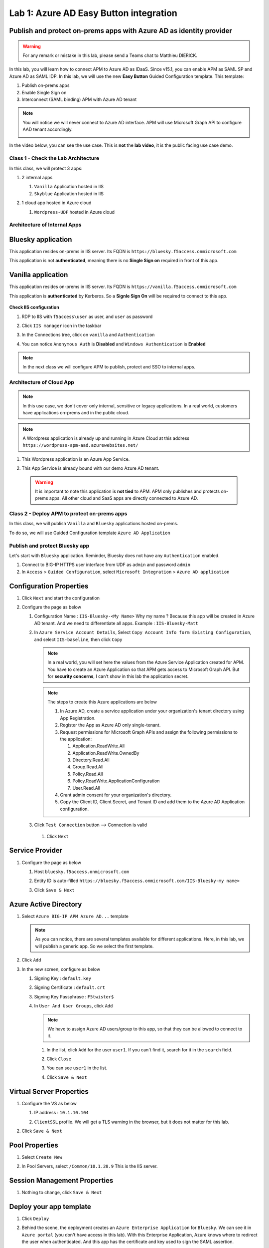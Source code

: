 Lab 1: Azure AD Easy Button integration
=============================================

Publish and protect on-prems apps with Azure AD as identity provider
********************************************************************

.. warning :: For any remark or mistake in this lab, please send a Teams chat to Matthieu DIERICK.

In this lab, you will learn how to connect APM to Azure AD as IDaaS. Since v15.1, you can enable APM as SAML SP and Azure AD as SAML IDP. 
In this lab, we will use the new **Easy Button** Guided Configuration template. This template:

#. Publish on-prems apps
#. Enable Single Sign on
#. Interconnect (SAML binding) APM with Azure AD tenant

.. note :: You will notice we will never connect to Azure AD interface. APM will use Microsoft Graph API to configure AAD tenant accordingly.

   |image001|




In the video below, you can see the use case. This is **not** the **lab video**, it is the public facing use case demo.

.. raw:: html

    <div style="text-align: center; margin-bottom: 2em;">
    <iframe width="896" height="504" src="https://www.youtube.com/embed/6NDUaDz7NQE" frameborder="0" allow="accelerometer; autoplay; encrypted-media; gyroscope; picture-in-picture" allowfullscreen></iframe>
    </div>




Class 1 - Check the Lab Architecture
####################################

In this class, we will protect 3 apps:

#. 2 internal apps
   
   #. ``Vanilla`` Application hosted in IIS
   #. ``Skyblue`` Application hosted in IIS

#. 1 cloud app hosted in Azure cloud

   #. ``Wordpress-UDF`` hosted in Azure cloud

   |image002|


Architecture of Internal Apps
#############################

Bluesky application
*******************

This application resides on-prems in IIS server. Its FQDN is ``https://bluesky.f5access.onmicrosoft.com`` 

This application is not **authenticated**, meaning there is no **Single Sign on** required in front of this app.

   |image003|


Vanilla application
*******************

This application resides on-prems in IIS server. Its FQDN is ``https://vanilla.f5access.onmicrosoft.com`` 

This application is **authenticated** by Kerberos. So a **Signle Sign On** will be required to connect to this app.

   |image004|



**Check IIS configuration**

#. RDP to IIS with ``f5access\user`` as user, and ``user`` as password
#. Click ``IIS manager`` icon in the taskbar

   |image005|

#. In the Connections tree, click on ``vanilla`` and ``Authentication``

   |image006|

#. You can notice ``Anonymous Auth`` is **Disabled** and ``Windows Authentication`` is **Enabled**

  |image007|

.. note :: In the next class we will configure APM to publish, protect and SSO to internal apps.


Architecture of Cloud App
#########################

.. note :: In this use case, we don't cover only internal, sensitive or legacy applications. In a real world, customers have applications on-prems and in the public cloud.

.. note :: A Wordpress application is already up and running in Azure Cloud at this address ``https://wordpress-apm-aad.azurewebsites.net/``

|image008|




#. This Wordpress application is an Azure App Service.

   |image009|

#. This App Service is already bound with our demo Azure AD tenant.

   |image010|

 
 .. warning :: It is important to note this application is **not tied** to APM. APM only publishes and protects on-prems apps. All other cloud and SaaS apps are directly connected to Azure AD.

Class 2 - Deploy APM to protect on-prems apps
#############################################

In this class, we will publish ``Vanilla`` and ``Bluesky`` applications hosted on-prems.

To do so, we will use Guided Configuration template ``Azure AD Application`` 

|image011|

Publish and protect Bluesky app
###############################

Let's start with ``Bluesky`` application. Reminder, Bluesky does not have any ``Authentication`` enabled. 

#. Connect to BIG-IP HTTPS user interface from UDF as ``admin`` and password ``admin``
#. In ``Access`` > ``Guided Configuration``, select ``Microsoft Integration`` > ``Azure AD application`` 


|image011|



Configuration Properties
************************

#. Click ``Next`` and start the configuration
#. Configure the page as below

   #. Configuration Name : ``IIS-Bluesky-<My Name>``  Why my name ? Because this app will be created in Azure AD tenant. And we need to differentiate all apps. Example : ``IIS-Bluesky-Matt``
   #. In ``Azure Service Account Details``, Select ``Copy Account Info form Existing Configuration``, and select ``IIS-baseline``, then click ``Copy``

      |image012|


    
      .. note:: In a real world, you will set here the values from the Azure Service Application created for APM. You have to create an Azure Application so that APM gets access to Microsoft Graph API. But for **security concerns**, I can't show in this lab the application secret.

      .. note:: The steps to create this Azure applications are below

         #. In Azure AD, create a service application under your organization's tenant directory using App Registration.
         #. Register the App as Azure AD only single-tenant.
         #. Request permissions for Microsoft Graph APIs and assign the following permissions to the application:
            
            #. Application.ReadWrite.All
            #. Application.ReadWrite.OwnedBy
            #. Directory.Read.All
            #. Group.Read.All
            #. Policy.Read.All
            #. Policy.ReadWrite.ApplicationConfiguration
            #. User.Read.All
         #. Grant admin consent for your organization's directory.
         #. Copy the Client ID, Client Secret, and Tenant ID and add them to the Azure AD Application configuration.

   #. Click ``Test Connection`` button --> Connection is valid

      |image013|

    #. Click ``Next``


Service Provider
****************

#. Configure the page as below

   #. Host ``bluesky.f5access.onmicrosoft.com``
   #. Entity ID is auto-filled ``https://bluesky.f5access.onmicrosoft.com/IIS-Bluesky-my name>``

      |image014|

   #. Click ``Save & Next``


Azure Active Directory
**********************

#. Select ``Azure BIG-IP APM Azure AD...`` template

   .. note :: As you can notice, there are several templates available for different applications. Here, in this lab, we will publish a generic app. So we select the first template.

#. Click ``Add``
#. In the new screen, configure as below

   #. Signing Key : ``default.key``
   #. Signing Certificate : ``default.crt``
   #. Signing Key Passphrase : ``F5twister$``

      |image015|

    

   #. In ``User And User Groups``, click ``Add``

      .. note :: We have to assign Azure AD users/group to this app, so that they can be allowed to connect to it.

      #. In the list, click ``Add`` for the user ``user1``. If you can't find it, search for it in the ``search`` field.
         

         |image016|

                

      #. Click ``Close``
      #. You can see ``user1`` in the list.

         |image017|

 
      #. Click ``Save & Next``

Virtual Server Properties
*************************

#. Configure the VS as below

   #. IP address : ``10.1.10.104``
   #. ``ClientSSL`` profile. We will get a TLS warning in the browser, but it does not matter for this lab.

      |image018|



#. Click ``Save & Next``


Pool Properties
***************

#. Select ``Create New``
#. In Pool Servers, select ``/Common/10.1.20.9`` This is the IIS server.

   |image019|




Session Management Properties
*****************************

#. Nothing to change, click ``Save & Next``

Deploy your app template
************************

#. Click ``Deploy``

   |image020|


#. Behind the scene, the deployment creates an ``Azure Enterprise Application`` for ``Bluesky``. We can see it in ``Azure portal`` (you don't have access in this lab). With this Enterprise Application, Azure knows where to redirect the user when authenticated. And this app has the certificate and key used to sign the SAML assertion.

   |image021|


Test your deployment
********************

#. RDP to Win10 machine as ``user`` and password ``user``
#. Open ``Microsoft Edge`` browser - icon is on the Desktop
#. Click on the ``bookmark`` ``Bluesky``
#. You will be redirected to Azure AD login page. Login as ``user1@f5access.onmicrosoft.com``, and for the password please ask to the instructor.

   .. warning :: Don't reset or change the password so that all students can use it.

   |image022|



#. You are redirected to APM with a SAML assertion, and can access to Bluesky application

   |image023|

Publish and protect Vanilla app
###############################

Let's continue with ``Vanilla`` application. Reminder, Vanilla application as ``Authentication`` enabled with Kerberos auth. So, we will need to enable ``Kerberos Constrained Delegation``. 

#. Connect to BIG-IP HTTPS user interface from UDF as ``admin`` and password ``admin``
#. In ``Access`` > ``Guided Configuration``, select ``Microsoft Integration`` > ``Azure AD application`` 

   .. note :: As you can notice, we deploy one template per application

   |image011|



Configuration Properties
************************

#. Click ``Next`` and start the configuration
#. Configure the page as below

   #. Configuration Name : ``IIS-Vanilla-<My Name>``  Why my name ? Because this app will be created in Azure AD tenant. And we need to differentiate all apps. 
   #. Enable ``Single Sign-on (SSO)``

      |image024|



      

   #. In ``Azure Service Account Details``, Select ``Copy Account Info form Existing Configuration``, and select ``IIS-baseline``, then click ``Copy``


      |image025|



      
      .. note:: In a real world, you will set here the values from the Azure Service Application created for APM. You have to create an Azure Application so that APM get access to Microsoft Graph API. But for **security concerns**, I can't show in this lab the application secret.

      .. note:: The steps to create this Azure applications are below

         #. In Azure AD, create a service application under your organization's tenant directory using App Registration.
         #. Register the App as Azure AD only single-tenant.
         #. Request permissions for Microsoft Graph APIs and assign the following permissions to the application:
            
            #. Application.ReadWrite.All
            #. Application.ReadWrite.OwnedBy
            #. Directory.Read.All
            #. Group.Read.All
            #. Policy.Read.All
            #. Policy.ReadWrite.ApplicationConfiguration
            #. User.Read.All
         #. Grant admin consent for your organization's directory.
         #. Copy the Client ID, Client Secret, and Tenant ID and add them to the Azure AD Application configuration.

   #. Click ``Test Connection`` button --> Connection is valid

      |image026|




   #. Click Next


Service Provider
****************

#. Configure the page as below

   #. Host ``vanilla.f5access.onmicrosoft.com``
   #. Entity ID is auto-filled ``https://vanilla.f5access.onmicrosoft.com/IIS-Bluesky-my name>``


      |image027|




   #. Click ``Save & Next``


Azure Active Directory
**********************

#. Select ``Azure BIG-IP APM Azure AD...`` template

   .. note :: As you can notice, there are several templates available for different applications. Here, in this lab, we will publish a generic app. So we select the first template.

#. Click ``Add``
#. In the new screen, configure as below.

   #. Signing Key : ``default.key``
   #. Signing Certificate : ``default.crt``
   #. Signing Key Passphrase : ``F5twister$``

      |image028|

  

   #. In ``User And User Groups``, click ``Add``

      .. note :: We have to assign Azure AD users/group to this app, so that they can be allowed to connect to it.

      #. In the list, click ``Add`` for the user ``user1``. If you can't find it, search for it in the ``search`` field.
         
         |image029|

        

      #. Click ``Close``
      #. You can see ``user1`` in the list.

         |image030|




      #. Click ``Save & Next``

Virtual Server Properties
*************************

#. Configure the VS as below

   #. IP address : ``10.1.10.103``
   #. ``ClientSSL`` profile. We will get a TLS warning in the browser, but it does not matter for this lab.


      |image031|



#. Click ``Save & Next``


Pool Properties
***************

#. Select ``Create New``
#. In Pool Servers, select ``/Common/10.1.20.9`` This is the IIS server.

   |image032|




Single Sign-On Settings
***********************

#. In ``Selected Single Sign-on Type``, select ``Kerberos``, and select ``Advanced Settings``

   |image033|

    

#. In ``Credentials Source``, fill as below

    #. Username Source : ``session.saml.last.identity``
    #. Delete User Realm Source value - keep it empty. The domain is similar between Azure AD and on-prems AD.

#. In ``SSO Method Configuration``, fill as below

    #. Kerberos Realm : ``f5access.onmicrosoft.com``
    #. Account name : ``host/apm-deleg.f5access.onmicrosoft.com``
    #. Account Password : ``F5twister$``
    #. KDC : ``10.1.20.8``
    #. UPN Support : ``Enaled``
    #. SPN Pattern : ``HTTP/%s@f5access.onmicrosoft.com``

      |image034|


#. Click ``Save & Next``



Session Management Properties
*****************************

#. Nothing to change, click ``Save & Next``

Deploy your app template
************************

#. Click ``Deploy``

   |image035|




#. Behind the scene, the deployment creates an ``Azure Enterprise Application`` for ``Bluesky``. We can see it in ``Azure portal`` (you don't have access in this lab). With this Enterprise Application, Azure knows where to redirect you when authenticated. And this app has the certificate and key used to sign the SAML assertion.

   |image036|





Test your deployment
********************

#. RDP to Win10 machine as ``user`` and password ``user``
#. Open ``Microsoft Edge`` browser - icon is on the Desktop
#. Click on the ``bookmark`` ``Vanilla``
#. You will be redirected to Azure AD login page - only if your previous session with ``Bluesky`` expired in APM. Login as ``user1@f5access.onmicrosoft.com``, and for the password please ask to your instructor (if you are prompted). But as you already authenticated against Azure AD, you still have a session in Azure AD.

   |image037|


   

#. You are redirected to APM with a SAML assertion, and can access to Vanilla application.
#. APM did ``Single Sign-on`` with Vanilla application (Kerberos Constrained Delegation)

   |image038|
  
#. Click ``Bluesky`` bookmark, you can access ``Bluesky`` application as well.
#. Extra lab, enable ``Inspect mode`` in Edge, and follow the SAML redirections to understand the workflow.

Class 3 - Leverage Azure AD to protect Cloud Apps
#################################################

In this class, we will check that ``user1`` can access any cloud app federated with Azure AD.

The current config
******************

In a real world, companies deploy applications ``on-prems`` and in ``public clouds``. If the company uses **Azure AD as IDaaS**, it will federate all cloud apps with this Azure AD tenant.

This is what we prepared for you in this lab. This application is **federated** with our Azure AD tenant.

You have **nothing** to configure on APM side, as everything is dealed between the ``cloud app`` and ``Azure AD``. In Azure portal, we configured ``Oauth`` for the cloud app, so that every user reaching this app will be redirected to Azure login page.

   |image039|




Test your deployment
********************

#. RDP to Win10 machine as ``user`` and password ``user``
#. Open ``Microsoft Edge`` browser - icon is on the Desktop
#. Click on the ``bookmark`` ``Wordpress Cloud App``
#. You will be redirected to Azure AD login page (it can take a while - look at the address bar). Login as ``user1@f5access.onmicrosoft.com``, and for the password please ask to the instructor (if prompted). You already have a session up and running in Azure AD, from previous class.
#. You are redirected to the ``cloud app`` in Azure cloud, and can access to Wordpress-UDF application.

   |image040|


Class 4 - Clean up the lab
##########################

.. warning :: In order to keep the Azure AD tenant clean, it is important you delete your application in Guided Configuration, when your demo is finished.

#. In Guided Configuration menu, click on the ``Undeploy`` icon, then ``OK``

   |image041|


   

#. When finished, click on ``Delete`` icon

   |image042|




.. note :: Thanks a lot, you cleaned up your config on both sides (APM and AAD). FYI, all old deployments will be deleted automatically in Azure AD.




.. |image001| image:: media/lab01/001.png
.. |image002| image:: media/lab01/002.png
.. |image003| image:: media/lab01/003.png
.. |image004| image:: media/lab01/004.png
.. |image005| image:: media/lab01/005.png
.. |image006| image:: media/lab01/006.png
.. |image007| image:: media/lab01/007.png
.. |image008| image:: media/lab01/008.png
.. |image009| image:: media/lab01/009.png
.. |image010| image:: media/lab01/010.png
.. |image011| image:: media/lab01/011.png
.. |image012| image:: media/lab01/012.png
.. |image013| image:: media/lab01/013.png
.. |image014| image:: media/lab01/014.png
.. |image015| image:: media/lab01/015.png
.. |image016| image:: media/lab01/016.png
.. |image017| image:: media/lab01/017.png
.. |image018| image:: media/lab01/018.png
.. |image019| image:: media/lab01/019.png
.. |image020| image:: media/lab01/020.png
.. |image021| image:: media/lab01/021.png
.. |image022| image:: media/lab01/022.png
.. |image023| image:: media/lab01/023.png
.. |image024| image:: media/lab01/024.png
.. |image025| image:: media/lab01/025.png
.. |image026| image:: media/lab01/026.png
.. |image027| image:: media/lab01/027.png
.. |image028| image:: media/lab01/028.png
.. |image029| image:: media/lab01/029.png
.. |image030| image:: media/lab01/030.png
.. |image031| image:: media/lab01/031.png
.. |image032| image:: media/lab01/032.png
.. |image033| image:: media/lab01/033.png
.. |image034| image:: media/lab01/034.png
.. |image035| image:: media/lab01/035.png
.. |image036| image:: media/lab01/036.png
.. |image037| image:: media/lab01/037.png
.. |image038| image:: media/lab01/038.png
.. |image039| image:: media/lab01/039.png
.. |image040| image:: media/lab01/040.png  
.. |image041| image:: media/lab01/041.png
.. |image042| image:: media/lab01/042.png
  
   


